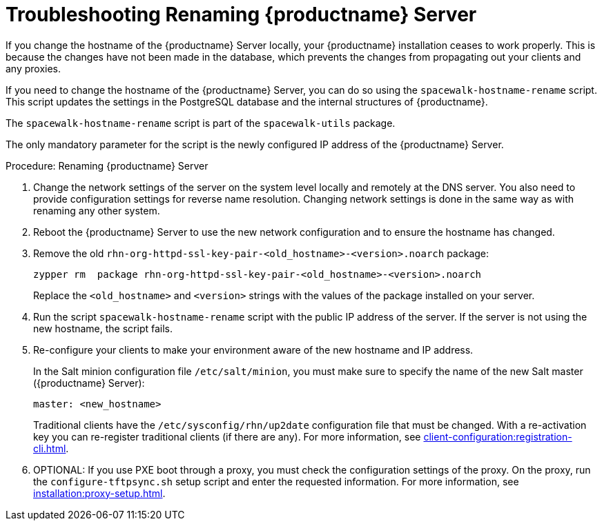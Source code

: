 [[tshoot-hostname-rename]]
= Troubleshooting Renaming {productname} Server



If you change the hostname of the {productname} Server locally, your {productname} installation ceases to work properly. This is because the changes have not been made in the database, which prevents the changes from propagating out your clients and any proxies.

If you need to change the hostname of the {productname} Server, you can do so using the [command]``spacewalk-hostname-rename`` script. This script updates the settings in the PostgreSQL database and the internal structures of {productname}.

The [command]``spacewalk-hostname-rename`` script is part of the [package]``spacewalk-utils`` package.

The only mandatory parameter for the script is the newly configured IP address of the {productname} Server.



.Procedure: Renaming {productname} Server
. Change the network settings of the server on the system level locally and remotely at the DNS server.
    You also need to provide configuration settings for reverse name resolution. Changing network settings is done in the same way as with renaming any other system.
. Reboot the {productname} Server to use the new network configuration and to ensure the hostname has changed.
. Remove the old [package]``rhn-org-httpd-ssl-key-pair-<old_hostname>-<version>.noarch`` package:
+
----
zypper rm  package rhn-org-httpd-ssl-key-pair-<old_hostname>-<version>.noarch
----
+
Replace the [literal]``<old_hostname>`` and [literal]``<version>`` strings with the values of the package installed on your server.
. Run the script [command]``spacewalk-hostname-rename`` script with the public IP address of the server.
    If the server is not using the new hostname, the script fails.
. Re-configure your clients to make your environment aware of the new hostname and IP address.
+
In the Salt minion configuration file [path]``/etc/salt/minion``, you must make sure to specify the name of the new Salt master ({productname} Server):
+
----
master: <new_hostname>
----
+
Traditional clients have the [path]``/etc/sysconfig/rhn/up2date`` configuration file that must be changed. With a re-activation key you can re-register traditional clients (if there are any). For more information, see xref:client-configuration:registration-cli.adoc[].
. OPTIONAL: If you use PXE boot through a proxy, you must check the configuration settings of the proxy.
    On the proxy, run the [command]``configure-tftpsync.sh`` setup script and enter the requested information. For more information, see xref:installation:proxy-setup.adoc[].
